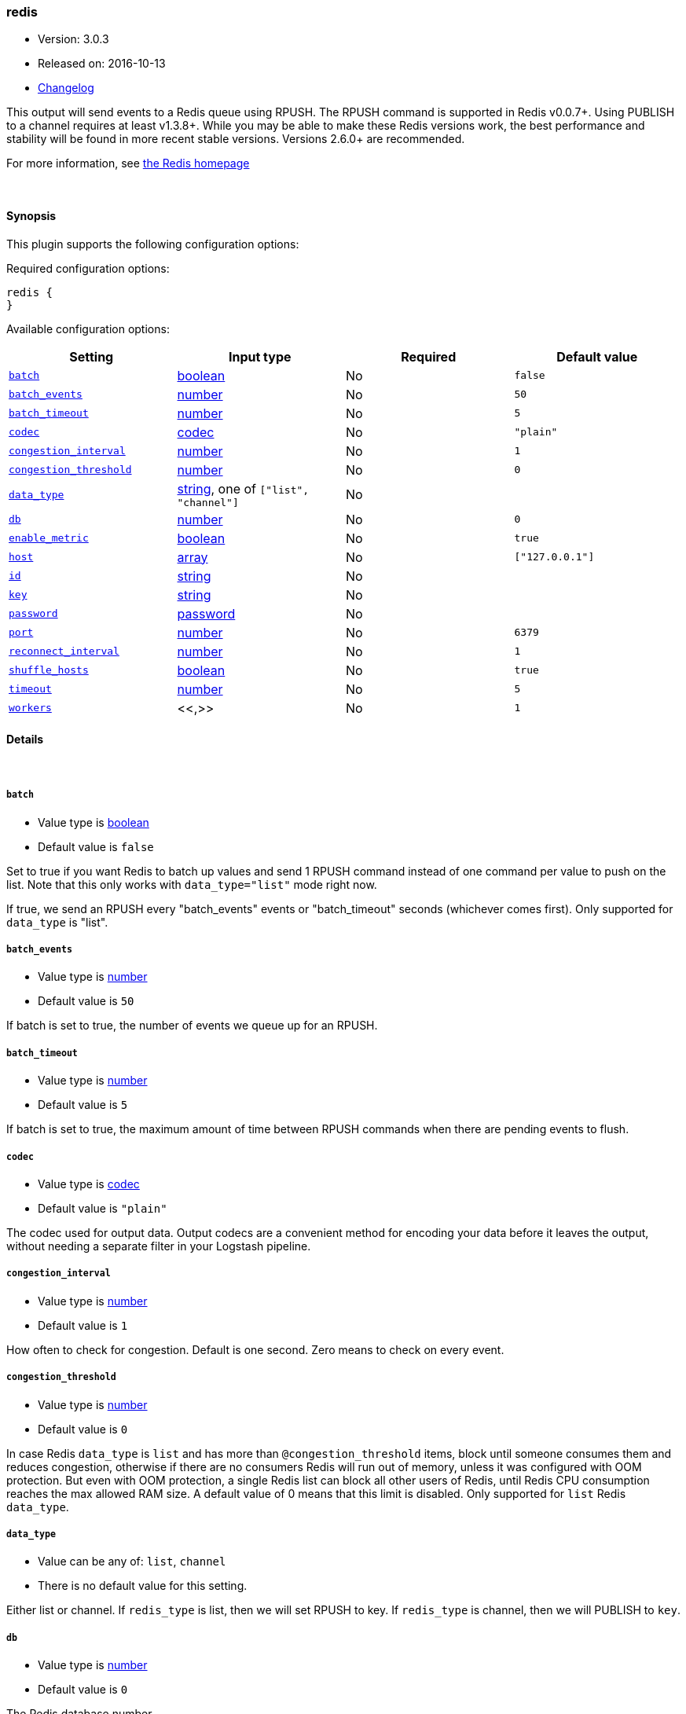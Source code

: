 [[plugins-outputs-redis]]
=== redis

* Version: 3.0.3
* Released on: 2016-10-13
* https://github.com/logstash-plugins/logstash-output-redis/blob/master/CHANGELOG.md#303[Changelog]



This output will send events to a Redis queue using RPUSH.
The RPUSH command is supported in Redis v0.0.7+. Using
PUBLISH to a channel requires at least v1.3.8+.
While you may be able to make these Redis versions work,
the best performance and stability will be found in more
recent stable versions.  Versions 2.6.0+ are recommended.

For more information, see http://redis.io/[the Redis homepage]


&nbsp;

==== Synopsis

This plugin supports the following configuration options:

Required configuration options:

[source,json]
--------------------------
redis {
}
--------------------------



Available configuration options:

[cols="<,<,<,<m",options="header",]
|=======================================================================
|Setting |Input type|Required|Default value
| <<plugins-outputs-redis-batch>> |<<boolean,boolean>>|No|`false`
| <<plugins-outputs-redis-batch_events>> |<<number,number>>|No|`50`
| <<plugins-outputs-redis-batch_timeout>> |<<number,number>>|No|`5`
| <<plugins-outputs-redis-codec>> |<<codec,codec>>|No|`"plain"`
| <<plugins-outputs-redis-congestion_interval>> |<<number,number>>|No|`1`
| <<plugins-outputs-redis-congestion_threshold>> |<<number,number>>|No|`0`
| <<plugins-outputs-redis-data_type>> |<<string,string>>, one of `["list", "channel"]`|No|
| <<plugins-outputs-redis-db>> |<<number,number>>|No|`0`
| <<plugins-outputs-redis-enable_metric>> |<<boolean,boolean>>|No|`true`
| <<plugins-outputs-redis-host>> |<<array,array>>|No|`["127.0.0.1"]`
| <<plugins-outputs-redis-id>> |<<string,string>>|No|
| <<plugins-outputs-redis-key>> |<<string,string>>|No|
| <<plugins-outputs-redis-password>> |<<password,password>>|No|
| <<plugins-outputs-redis-port>> |<<number,number>>|No|`6379`
| <<plugins-outputs-redis-reconnect_interval>> |<<number,number>>|No|`1`
| <<plugins-outputs-redis-shuffle_hosts>> |<<boolean,boolean>>|No|`true`
| <<plugins-outputs-redis-timeout>> |<<number,number>>|No|`5`
| <<plugins-outputs-redis-workers>> |<<,>>|No|`1`
|=======================================================================


==== Details

&nbsp;

[[plugins-outputs-redis-batch]]
===== `batch` 

  * Value type is <<boolean,boolean>>
  * Default value is `false`

Set to true if you want Redis to batch up values and send 1 RPUSH command
instead of one command per value to push on the list.  Note that this only
works with `data_type="list"` mode right now.

If true, we send an RPUSH every "batch_events" events or
"batch_timeout" seconds (whichever comes first).
Only supported for `data_type` is "list".

[[plugins-outputs-redis-batch_events]]
===== `batch_events` 

  * Value type is <<number,number>>
  * Default value is `50`

If batch is set to true, the number of events we queue up for an RPUSH.

[[plugins-outputs-redis-batch_timeout]]
===== `batch_timeout` 

  * Value type is <<number,number>>
  * Default value is `5`

If batch is set to true, the maximum amount of time between RPUSH commands
when there are pending events to flush.

[[plugins-outputs-redis-codec]]
===== `codec` 

  * Value type is <<codec,codec>>
  * Default value is `"plain"`

The codec used for output data. Output codecs are a convenient method for encoding your data before it leaves the output, without needing a separate filter in your Logstash pipeline.

[[plugins-outputs-redis-congestion_interval]]
===== `congestion_interval` 

  * Value type is <<number,number>>
  * Default value is `1`

How often to check for congestion. Default is one second.
Zero means to check on every event.

[[plugins-outputs-redis-congestion_threshold]]
===== `congestion_threshold` 

  * Value type is <<number,number>>
  * Default value is `0`

In case Redis `data_type` is `list` and has more than `@congestion_threshold` items,
block until someone consumes them and reduces congestion, otherwise if there are
no consumers Redis will run out of memory, unless it was configured with OOM protection.
But even with OOM protection, a single Redis list can block all other users of Redis,
until Redis CPU consumption reaches the max allowed RAM size.
A default value of 0 means that this limit is disabled.
Only supported for `list` Redis `data_type`.

[[plugins-outputs-redis-data_type]]
===== `data_type` 

  * Value can be any of: `list`, `channel`
  * There is no default value for this setting.

Either list or channel.  If `redis_type` is list, then we will set
RPUSH to key. If `redis_type` is channel, then we will PUBLISH to `key`.

[[plugins-outputs-redis-db]]
===== `db` 

  * Value type is <<number,number>>
  * Default value is `0`

The Redis database number.

[[plugins-outputs-redis-enable_metric]]
===== `enable_metric` 

  * Value type is <<boolean,boolean>>
  * Default value is `true`

Disable or enable metric logging for this specific plugin instance
by default we record all the metrics we can, but you can disable metrics collection
for a specific plugin.

[[plugins-outputs-redis-host]]
===== `host` 

  * Value type is <<array,array>>
  * Default value is `["127.0.0.1"]`

The hostname(s) of your Redis server(s). Ports may be specified on any
hostname, which will override the global port config.
If the hosts list is an array, Logstash will pick one random host to connect to,
if that host is disconnected it will then pick another.

For example:
[source,ruby]
    "127.0.0.1"
    ["127.0.0.1", "127.0.0.2"]
    ["127.0.0.1:6380", "127.0.0.1"]

[[plugins-outputs-redis-id]]
===== `id` 

  * Value type is <<string,string>>
  * There is no default value for this setting.

Add a unique `ID` to the plugin configuration. If no ID is specified, Logstash will generate one. 
It is strongly recommended to set this ID in your configuration. This is particularly useful 
when you have two or more plugins of the same type, for example, if you have 2 grok filters. 
Adding a named ID in this case will help in monitoring Logstash when using the monitoring APIs.

[source,ruby]
---------------------------------------------------------------------------------------------------
output {
 stdout {
   id => "my_plugin_id"
 }
}
---------------------------------------------------------------------------------------------------


[[plugins-outputs-redis-key]]
===== `key` 

  * Value type is <<string,string>>
  * There is no default value for this setting.

The name of a Redis list or channel. Dynamic names are
valid here, for example `logstash-%{type}`.

[[plugins-outputs-redis-name]]
===== `name`  (DEPRECATED)

  * DEPRECATED WARNING: This configuration item is deprecated and may not be available in future versions.
  * Value type is <<string,string>>
  * Default value is `"default"`

Name is used for logging in case there are multiple instances.

[[plugins-outputs-redis-password]]
===== `password` 

  * Value type is <<password,password>>
  * There is no default value for this setting.

Password to authenticate with.  There is no authentication by default.

[[plugins-outputs-redis-port]]
===== `port` 

  * Value type is <<number,number>>
  * Default value is `6379`

The default port to connect on. Can be overridden on any hostname.

[[plugins-outputs-redis-queue]]
===== `queue`  (DEPRECATED)

  * DEPRECATED WARNING: This configuration item is deprecated and may not be available in future versions.
  * Value type is <<string,string>>
  * There is no default value for this setting.

The name of the Redis queue (we'll use RPUSH on this). Dynamic names are
valid here, for example `logstash-%{type}`

[[plugins-outputs-redis-reconnect_interval]]
===== `reconnect_interval` 

  * Value type is <<number,number>>
  * Default value is `1`

Interval for reconnecting to failed Redis connections

[[plugins-outputs-redis-shuffle_hosts]]
===== `shuffle_hosts` 

  * Value type is <<boolean,boolean>>
  * Default value is `true`

Shuffle the host list during Logstash startup.

[[plugins-outputs-redis-timeout]]
===== `timeout` 

  * Value type is <<number,number>>
  * Default value is `5`

Redis initial connection timeout in seconds.

[[plugins-outputs-redis-workers]]
===== `workers` 

  * Value type is <<string,string>>
  * Default value is `1`

TODO remove this in Logstash 6.0
when we no longer support the :legacy type
This is hacky, but it can only be herne


